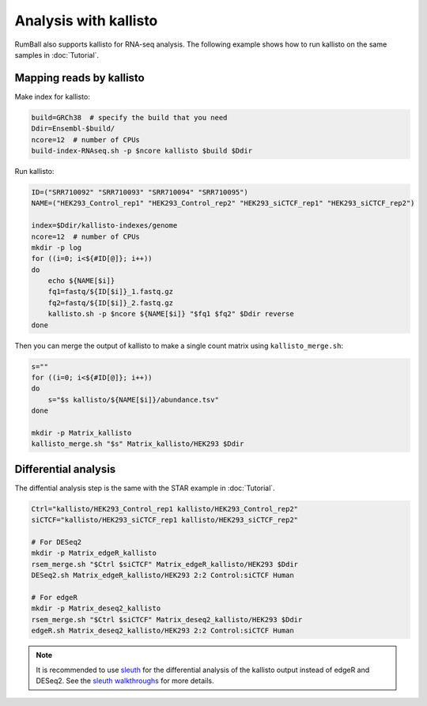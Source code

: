 Analysis with kallisto
===============================

RumBall also supports kallisto for RNA-seq analysis. The following example shows how to run kallisto on the same samples in :doc:`Tutorial`.


Mapping reads by kallisto
--------------------------------

Make index for kallisto:

.. code-block:: bash

    build=GRCh38  # specify the build that you need
    Ddir=Ensembl-$build/
    ncore=12  # number of CPUs
    build-index-RNAseq.sh -p $ncore kallisto $build $Ddir

Run kallisto:

.. code-block:: bash

    ID=("SRR710092" "SRR710093" "SRR710094" "SRR710095")
    NAME=("HEK293_Control_rep1" "HEK293_Control_rep2" "HEK293_siCTCF_rep1" "HEK293_siCTCF_rep2")

    index=$Ddir/kallisto-indexes/genome
    ncore=12  # number of CPUs
    mkdir -p log
    for ((i=0; i<${#ID[@]}; i++))
    do
        echo ${NAME[$i]}
        fq1=fastq/${ID[$i]}_1.fastq.gz
        fq2=fastq/${ID[$i]}_2.fastq.gz
        kallisto.sh -p $ncore ${NAME[$i]} "$fq1 $fq2" $Ddir reverse
    done

Then you can merge the output of kallisto to make a single count matrix using ``kallisto_merge.sh``:

.. code-block:: bash

    s=""
    for ((i=0; i<${#ID[@]}; i++))
    do
        s="$s kallisto/${NAME[$i]}/abundance.tsv"
    done

    mkdir -p Matrix_kallisto
    kallisto_merge.sh "$s" Matrix_kallisto/HEK293 $Ddir


Differential analysis
--------------------------------

The diffential analysis step is the same with the STAR example in :doc:`Tutorial`.

.. code-block:: bash

    Ctrl="kallisto/HEK293_Control_rep1 kallisto/HEK293_Control_rep2"
    siCTCF="kallisto/HEK293_siCTCF_rep1 kallisto/HEK293_siCTCF_rep2"

    # For DESeq2
    mkdir -p Matrix_edgeR_kallisto
    rsem_merge.sh "$Ctrl $siCTCF" Matrix_edgeR_kallisto/HEK293 $Ddir
    DESeq2.sh Matrix_edgeR_kallisto/HEK293 2:2 Control:siCTCF Human

    # For edgeR
    mkdir -p Matrix_deseq2_kallisto
    rsem_merge.sh "$Ctrl $siCTCF" Matrix_deseq2_kallisto/HEK293 $Ddir
    edgeR.sh Matrix_deseq2_kallisto/HEK293 2:2 Control:siCTCF Human

.. note::

    It is recommended to use `sleuth <https://pachterlab.github.io/sleuth/>`_ for the differential analysis of the kallisto output instead of edgeR and DESeq2. See the `sleuth walkthroughs <https://pachterlab.github.io/sleuth/walkthroughs>`_ for more details.